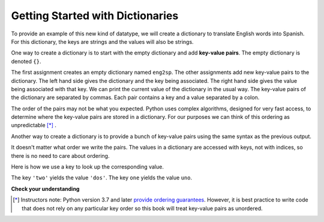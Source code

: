 ..  Copyright (C)  Brad Miller, David Ranum, Jeffrey Elkner, Peter Wentworth, Allen B. Downey, Chris
    Meyers, and Dario Mitchell.  Permission is granted to copy, distribute
    and/or modify this document under the terms of the GNU Free Documentation
    License, Version 1.3 or any later version published by the Free Software
    Foundation; with Invariant Sections being Forward, Prefaces, and
    Contributor List, no Front-Cover Texts, and no Back-Cover Texts.  A copy of
    the license is included in the section entitled "GNU Free Documentation
    License".

.. index:: dictionary, mapping type, key-value pair
   single: [ ]; dictionary access
   value; dictionary

.. qnum::
   :prefix: dictionaries-1-
   :start: 1

Getting Started with Dictionaries
=================================

To provide an example of this new kind of datatype, we will create a dictionary to translate English words into Spanish. 
For this dictionary, the keys are strings and the values will also be strings.

One way to create a dictionary is to start with the empty dictionary and add **key-value pairs**. The empty dictionary 
is denoted ``{}``.

.. codelens:: clens10_1_1
    :python: py3

    eng2sp = {}
    eng2sp['one'] = 'uno'
    eng2sp['two'] = 'dos'
    eng2sp['three'] = 'tres'
    print(eng2sp)

The first assignment creates an empty dictionary named ``eng2sp``. The other assignments add new key-value pairs to 
the dictionary. The left hand side gives the dictionary and the key being associated. The right hand side gives the 
value being associated with that key. We can print the current value of the dictionary in the usual way. The key-value 
pairs of the dictionary are separated by commas. Each pair contains a key and a value separated by a colon.

The order of the pairs may not be what you expected. Python uses complex algorithms, designed for very fast access, to 
determine where the key-value pairs are stored in a dictionary. For our purposes we can think of this ordering as 
unpredictable [*]_ .


Another way to create a dictionary is to provide a bunch of key-value pairs using the same syntax as the previous 
output.

.. codelens:: clens10_1_2
    :python: py3
    
    eng2sp = {'three': 'tres', 'one': 'uno', 'two': 'dos'}
    print(eng2sp)

It doesn't matter what order we write the pairs. The values in a dictionary are accessed with keys, not with indices, 
so there is no need to care about ordering.

Here is how we use a key to look up the corresponding value.

.. codelens:: clens10_1_3
    :python: py3

    eng2sp = {'three': 'tres', 'one': 'uno', 'two': 'dos'}

    value = eng2sp['two']
    print(value)
    print(eng2sp['one'])

The key ``'two'`` yields the value ``'dos'``. The key ``one`` yields the value ``uno``.

**Check your understanding**

.. mchoice:: question10_1_1 
   :answer_a: False
   :answer_b: True
   :correct: b
   :feedback_a: Dictionaries associate keys with values but there is no assumed order for the entries.
   :feedback_b: Yes, dictionaries are associative collections meaning that they store key-value pairs.

   A dictionary is an unordered collection of key-value pairs.

.. mchoice:: question10_1_2
   :answer_a: 12
   :answer_b: 6
   :answer_c: 23
   :answer_d: Error, you cannot use the index operator with a dictionary.
   :correct: b
   :feedback_a: 12 is associated with the key cat.
   :feedback_b: Yes, 6 is associated with the key dog.
   :feedback_c: 23 is associated with the key elephant.
   :feedback_d: The [ ] operator, when used with a dictionary, will look up a value based on its key.
   :practice: T

   What is printed by the following statements?
   
   .. sourcecode:: python

     mydict = {"cat":12, "dog":6, "elephant":23}
     print(mydict["dog"])

.. activecode:: ac10_1_1
   :language: python
   :autograde: unittest
   :practice: T

   **3.** Create a dictionary that keeps track of the USA's Olympic medal count. Each key of the dictionary should be the type of medal (gold, silver, or bronze) and each key's value should be the number of that type of medal the USA's won. Currently, the USA has 33 gold medals, 17 silver, and 12 bronze. Create a dictionary saved in the variable ``medals`` that reflects this information.
   ~~~~

   =====

   from unittest.gui import TestCaseGui

   class myTests(TestCaseGui):

      def testOne(self):
         self.assertEqual(sorted(medals.items()), sorted([("gold", 33), ("silver", 17), ("bronze", 12)]), "Testing that medals is correct.")

   myTests().main()

.. activecode:: ac10_1_2
   :language: python
   :autograde: unittest
   :practice: T

   **4.** You are keeping track of olympic medals for Italy in the 2016 Rio Summer Olympics! At the moment, Italy has 7 gold medals, 8 silver metals, and 6 bronze medals. Create a dictionary called ``olympics`` where the keys are the types of medals, and the values are the number of that type of medals that Italy has won so far.
   ~~~~

   =====

   from unittest.gui import TestCaseGui

   class myTests(TestCaseGui):

      def testOne(self):
         self.assertEqual(sorted(olympics.items()), sorted([('gold', 7), ('silver', 8), ('bronze', 6)]), "Testing that olympics was created correctly.")     

   myTests().main()

.. tabbed:: tabbed_ac10_3_6

    .. tab:: Question

        **5.** Every four years, the summer Olympics are held in a different country. Add a key-value pair to the dictionary ``places`` that reflects that the 2016 Olympics were held in Brazil. Do not rewrite the entire dictionary to do this!

        .. activecode:: ac10_3_6
            :language: python
            :autograde: unittest
            :practice: T

            places = {"Australia":2000, "Greece":2004, "China":2008, "England":2012}

            =====

            from unittest.gui import TestCaseGui

            class myTests(TestCaseGui):

                  def testOne(self):
                     self.assertEqual(sorted(places.items()), sorted([("Australia", 2000), ("Greece", 2004), ("China", 2008), ("England", 2012), ("Brazil", 2016)]), "Testing that places has been updated correctly.")

            myTests().main()

    .. tab:: Answer

        Add the following line:

        .. sourcecode:: python

            places['Brazil'] = 2016


.. [*] Instructors note: Python version 3.7 and later `provide ordering guarantees <https://mail.python.org/pipermail/python-dev/2017-December/151283.html>`_. However, it is best practice to write code that does not rely on any particular key order so this book will treat key-value pairs as unordered.
